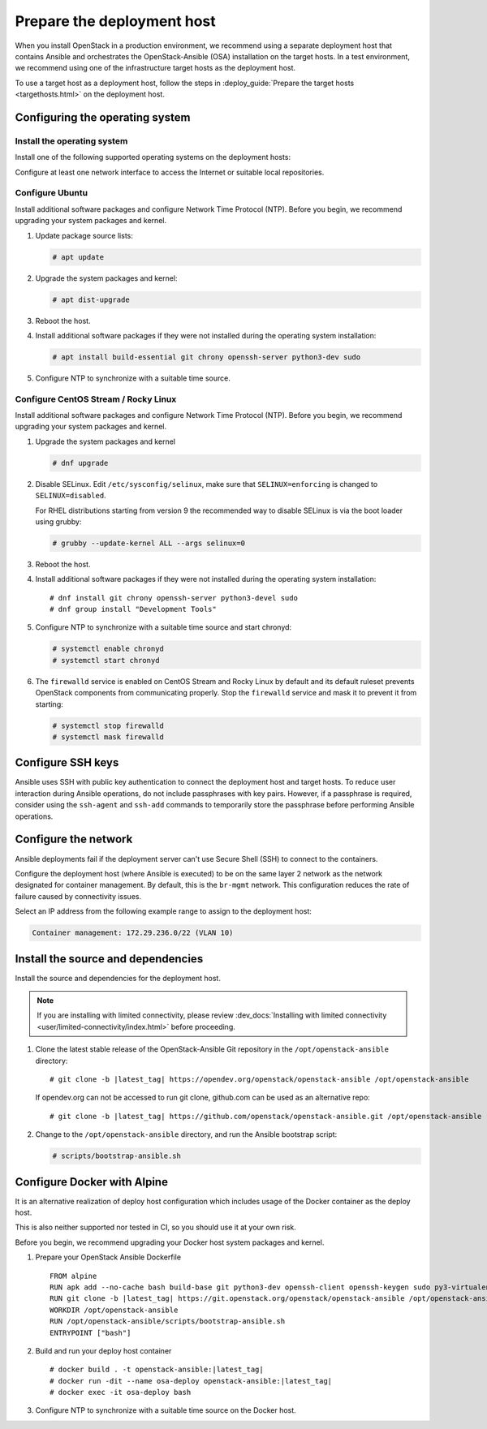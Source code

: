 .. _deployment-host:

===========================
Prepare the deployment host
===========================

.. figure:: figures/installation-workflow-deploymenthost.png
   :width: 100%

When you install OpenStack in a production environment, we recommend using a
separate deployment host that contains Ansible and orchestrates the
OpenStack-Ansible (OSA) installation on the target hosts. In a test
environment, we recommend using one of the infrastructure target hosts as the
deployment host.

To use a target host as a deployment host, follow the steps in
:deploy_guide:`Prepare the target hosts <targethosts.html>` on
the deployment host.

Configuring the operating system
================================

Install the operating system
~~~~~~~~~~~~~~~~~~~~~~~~~~~~

Install one of the following supported operating systems on the deployment
hosts:

.. raw:: HTML
    :file: supported-platforms.html

Configure at least one network interface to access the Internet or suitable
local repositories.

Configure Ubuntu
~~~~~~~~~~~~~~~~

Install additional software packages and configure Network Time Protocol (NTP).
Before you begin, we recommend upgrading your system packages and kernel.

#. Update package source lists:

   .. code-block:: shell-session

       # apt update


#. Upgrade the system packages and kernel:

   .. code-block:: shell-session

       # apt dist-upgrade

#. Reboot the host.

#. Install additional software packages if they were not installed
   during the operating system installation:

   .. code-block:: shell-session

       # apt install build-essential git chrony openssh-server python3-dev sudo

#. Configure NTP to synchronize with a suitable time source.

Configure CentOS Stream / Rocky Linux
~~~~~~~~~~~~~~~~~~~~~~~~~~~~~~~~~~~~~

Install additional software packages and configure Network Time Protocol (NTP).
Before you begin, we recommend upgrading your system packages and kernel.

#. Upgrade the system packages and kernel

   .. code-block:: shell-session

       # dnf upgrade

#. Disable SELinux. Edit ``/etc/sysconfig/selinux``, make sure that
   ``SELINUX=enforcing`` is changed to ``SELINUX=disabled``.

   For RHEL distributions starting from version 9 the recommended
   way to disable SELinux is via the boot loader using grubby:

   .. code-block:: shell-session

      # grubby --update-kernel ALL --args selinux=0

#. Reboot the host.

#. Install additional software packages if they were not installed
   during the operating system installation:

   .. parsed-literal::

       # dnf install git chrony openssh-server python3-devel sudo
       # dnf group install "Development Tools"

#. Configure NTP to synchronize with a suitable time source and start chronyd:

   .. code-block:: shell-session

      # systemctl enable chronyd
      # systemctl start chronyd

#. The ``firewalld`` service is enabled on CentOS Stream and Rocky Linux by
   default and its default ruleset prevents OpenStack components from
   communicating properly. Stop the ``firewalld`` service and mask it to
   prevent it from starting:

   .. code-block:: shell-session

       # systemctl stop firewalld
       # systemctl mask firewalld

Configure SSH keys
==================

Ansible uses SSH with public key authentication to connect the
deployment host and target hosts. To reduce user
interaction during Ansible operations, do not include passphrases with
key pairs. However, if a passphrase is required, consider using the
``ssh-agent`` and ``ssh-add`` commands to temporarily store the
passphrase before performing Ansible operations.

Configure the network
=====================

Ansible deployments fail if the deployment server can't use Secure Shell (SSH)
to connect to the containers.

Configure the deployment host (where Ansible is executed) to be on
the same layer 2 network as the network designated for container management. By
default, this is the ``br-mgmt`` network. This configuration reduces the rate
of failure caused by connectivity issues.

Select an IP address from the following example range to assign to the
deployment host:

.. code-block:: ini

   Container management: 172.29.236.0/22 (VLAN 10)

Install the source and dependencies
===================================

Install the source and dependencies for the deployment host.

.. note::

   If you are installing with limited connectivity, please review
   :dev_docs:`Installing with limited connectivity <user/limited-connectivity/index.html>`
   before proceeding.

#. Clone the latest stable release of the OpenStack-Ansible Git repository in
   the ``/opt/openstack-ansible`` directory:

   .. parsed-literal::

       # git clone -b |latest_tag| \https://opendev.org/openstack/openstack-ansible /opt/openstack-ansible

   If opendev.org can not be accessed to run git clone, github.com can be used
   as an alternative repo:

   .. parsed-literal::

       # git clone -b |latest_tag| \https://github.com/openstack/openstack-ansible.git /opt/openstack-ansible

#. Change to the ``/opt/openstack-ansible`` directory, and run the
   Ansible bootstrap script:

   .. code-block:: shell-session

       # scripts/bootstrap-ansible.sh


Configure Docker with Alpine
============================

It is an alternative realization of deploy host configuration which includes usage of the Docker
container as the deploy host.

This is also neither supported nor tested in CI, so you should use it at your own risk.

Before you begin, we recommend upgrading your Docker host system packages and kernel.

#. Prepare your OpenStack Ansible Dockerfile

   .. parsed-literal::

       FROM alpine
       RUN apk add --no-cache bash build-base git python3-dev openssh-client openssh-keygen sudo py3-virtualenv iptables libffi-dev openssl-dev linux-headers coreutils curl
       RUN git clone -b |latest_tag| \https://git.openstack.org/openstack/openstack-ansible /opt/openstack-ansible
       WORKDIR /opt/openstack-ansible
       RUN /opt/openstack-ansible/scripts/bootstrap-ansible.sh
       ENTRYPOINT ["bash"]

#. Build and run your deploy host container

   .. parsed-literal::

       # docker build . -t openstack-ansible:|latest_tag|
       # docker run -dit --name osa-deploy openstack-ansible:|latest_tag|
       # docker exec -it osa-deploy bash

#. Configure NTP to synchronize with a suitable time source on the Docker host.
